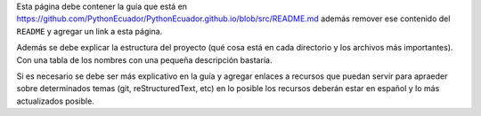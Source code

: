 .. title: Colaborar
.. slug: colaborar
.. tags: 
.. category: 
.. link: 
.. description: 
.. type: text
.. template: ayuda.tmpl

Esta página debe contener la guía que está en
https://github.com/PythonEcuador/PythonEcuador.github.io/blob/src/README.md
además remover ese contenido del ``README`` y agregar un link a esta página.

Además se debe explicar la estructura del proyecto
(qué cosa está en cada directorio y los archivos más importantes).
Con una tabla de los nombres con una pequeña descripción bastaría.

Si es necesario se debe ser más explicativo en la guía y
agregar enlaces a recursos que puedan servir para apraeder sobre
determinados temas (git, reStructuredText, etc) en lo posible los
recursos deberán estar en español y lo más actualizados posible.
